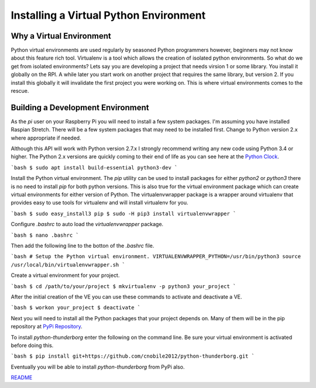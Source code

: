 ***************************************
Installing a Virtual Python Environment
***************************************

Why a Virtual Environment
=========================

Python virtual environments are used regularly by seasoned Python
programmers however, beginners may not know about this feature rich
tool. Virtualenv is a tool which allows the creation of isolated python
environments. So what do we get from isolated environments? Lets say you
are developing a project that needs virsion 1 or some library. You install
it globally on the RPI. A while later you start work on another project
that requires the same library, but version 2. If you install this
globally it will invalidate the first project you were working on. This is
where virtual environments comes to the rescue.


Building a Development Environment
==================================

As the `pi` user on your Raspberry Pi you will need to install a few
system packages. I'm assuming you have installed Raspian Stretch. There
will be a few system packages that may need to be installed first. Change
to Python version 2.x where appropriate if needed.

Although this API will work with Python version 2.7.x I strongly recommend
writing any new code using Python 3.4 or higher. The Python 2.x versions
are quickly coming to their end of life as you can see here at the
`Python Clock <https://pythonclock.org/>`_.

```bash
$ sudo apt install build-essential python3-dev
```

Install the Python virtual environment. The `pip` utility can be used to
install packages for either `python2` or `python3` there is no need to
install `pip` for both python versions. This is also true for the virtual
environment package which can create virtual environments for either
version of Python. The virtualenvwrapper package is a wrapper around
virtualenv that provides easy to use tools for virtualenv and will install
virtualenv for you.

```bash
$ sudo easy_install3 pip
$ sudo -H pip3 install virtualenvwrapper
```

Configure `.bashrc` to auto load the `virtualenvwrapper` package.

```bash
$ nano .bashrc
```

Then add the following line to the botton of the `.bashrc` file.

```bash
# Setup the Python virtual environment.
VIRTUALENVWRAPPER_PYTHON=/usr/bin/python3
source /usr/local/bin/virtualenvwrapper.sh
```

Create a virtual environment for your project.

```bash
$ cd /path/to/your/project
$ mkvirtualenv -p python3 your_project
```

After the initial creation of the VE you can use these commands to activate
and deactivate a VE.

```bash
$ workon your_project
$ deactivate
```

Next you will need to install all the Python packages that your project
depends on. Many of them will be in the pip repository at
`PyPi Repository <https://pypi.org/>`_.

To install `python-thunderborg` enter the following on the command line.
Be sure your virtual environment is activated before doing this.

```bash
$ pip install git+https://github.com/cnobile2012/python-thunderborg.git
```

Eventually you will be able to install `python-thunderborg` from PyPi
also.

`README <README.rst>`_
